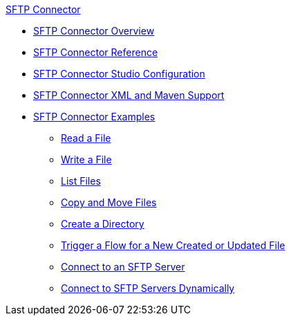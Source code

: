 .xref:index.adoc[SFTP Connector]
* xref:index.adoc[SFTP Connector Overview]
* xref:sftp-documentation.adoc[SFTP Connector Reference]
* xref:sftp-studio.adoc[SFTP Connector Studio Configuration]
* xref:sftp-xml-maven.adoc[SFTP Connector XML and Maven Support]
* xref:sftp-examples.adoc[SFTP Connector Examples]
** xref:sftp-read.adoc[Read a File]
** xref:sftp-write.adoc[Write a File]
** xref:sftp-list.adoc[List Files]
** xref:sftp-copy-move.adoc[Copy and Move Files]
** xref:sftp-create-directory.adoc[Create a Directory]
** xref:sftp-on-new-file.adoc[Trigger a Flow for a New Created or Updated File]
** xref:sftp-connection.adoc[Connect to an SFTP Server]
** xref:sftp-connection-dynamically.adoc[Connect to SFTP Servers Dynamically]

